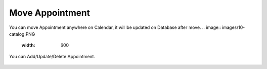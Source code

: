 Move Appointment
=====

You can move Appointment anywhere on Calendar, it will be updated on Database after move. 
.. image:: images/10- catalog.PNG
		:width: 600
		
You can Add/Update/Delete Appointment.

	.. image:: images/12- edit-product.PNG
		:width: 600	
